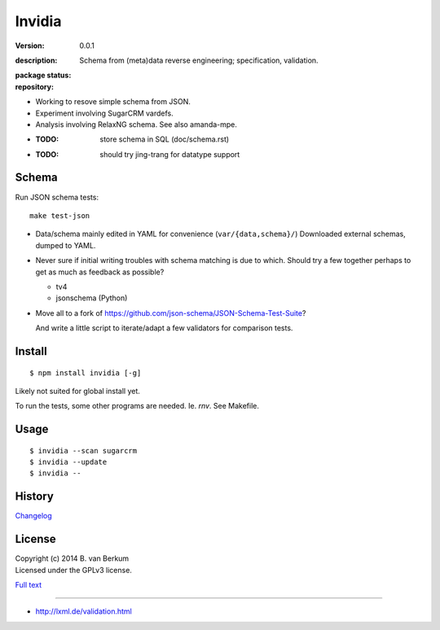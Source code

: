 Invidia
=======
:version: 0.0.1
:description: 
  Schema from (meta)data reverse engineering; specification, validation.

:package status:

  .. image:: https://gemnasium.com/dotmpe/invidia.png
     :target: https://gemnasium.com/dotmpe/invidia
     :alt: Dependencies

  .. image:: https://secure.travis-ci.org/dotmpe/invidia.png
     :target: https://travis-ci.org/dotmpe/invidia
     :alt: Build

:repository:

  .. image:: https://badge.fury.io/gh/dotmpe%2Finvidia.png
     :target: http://badge.fury.io/gh/dotmpe%2Finvidia
     :alt: GIT

- Working to resove simple schema from JSON.
- Experiment involving SugarCRM vardefs.
- Analysis involving RelaxNG schema. See also amanda-mpe.

- :TODO: store schema in SQL (doc/schema.rst)
- :TODO: should try jing-trang for datatype support


Schema
-------
Run JSON schema tests::

  make test-json

- Data/schema mainly edited in YAML for convenience (``var/{data,schema}/``)
  Downloaded external schemas, dumped to YAML.

- Never sure if initial writing troubles with schema matching is due
  to which. Should try a few together perhaps to get as much as feedback as
  possible?

  - tv4
  - jsonschema (Python)

- Move all to a fork of https://github.com/json-schema/JSON-Schema-Test-Suite?

  And write a little script to iterate/adapt a few validators for comparison
  tests.


Install
-------
::

   $ npm install invidia [-g]

Likely not suited for global install yet.

To run the tests, some other programs are needed.
Ie. `rnv`. See Makefile.

Usage
-----
::

   $ invidia --scan sugarcrm
   $ invidia --update
   $ invidia --

History
---------------
`Changelog <./Changelog.rst>`_

License
--------
| Copyright (c) 2014 B. van Berkum
| Licensed under the GPLv3 license.

`Full text <./LICENSE>`_

----

- http://lxml.de/validation.html



